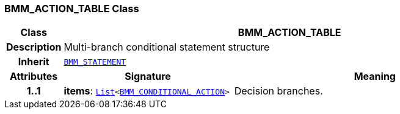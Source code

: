 === BMM_ACTION_TABLE Class

[cols="^1,3,5"]
|===
h|*Class*
2+^h|*BMM_ACTION_TABLE*

h|*Description*
2+a|Multi-branch conditional statement structure

h|*Inherit*
2+|`<<_bmm_statement_class,BMM_STATEMENT>>`

h|*Attributes*
^h|*Signature*
^h|*Meaning*

h|*1..1*
|*items*: `link:/releases/BASE/{base_release}/foundation_types.html#_list_class[List^]<<<_bmm_conditional_action_class,BMM_CONDITIONAL_ACTION>>>`
a|Decision branches.
|===

